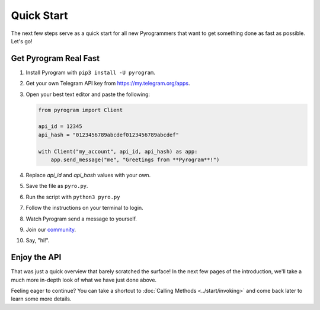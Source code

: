 Quick Start
===========

The next few steps serve as a quick start for all new Pyrogrammers that want to get something done as fast as possible.
Let's go!

Get Pyrogram Real Fast
----------------------

1. Install Pyrogram with ``pip3 install -U pyrogram``.

2. Get your own Telegram API key from https://my.telegram.org/apps.

3.  Open your best text editor and paste the following:

    .. code-block:: python

        from pyrogram import Client

        api_id = 12345
        api_hash = "0123456789abcdef0123456789abcdef"

        with Client("my_account", api_id, api_hash) as app:
            app.send_message("me", "Greetings from **Pyrogram**!")

4. Replace *api_id* and *api_hash* values with your own.

5. Save the file as ``pyro.py``.

6. Run the script with ``python3 pyro.py``

7. Follow the instructions on your terminal to login.

8. Watch Pyrogram send a message to yourself.

9. Join our `community`_.

10. Say, "hi!".

Enjoy the API
-------------

That was just a quick overview that barely scratched the surface!
In the next few pages of the introduction, we'll take a much more in-depth look of what we have just done above.

Feeling eager to continue? You can take a shortcut to :doc:`Calling Methods <../start/invoking>` and come back later to
learn some more details.

.. _community: https://t.me/Pyrogram
